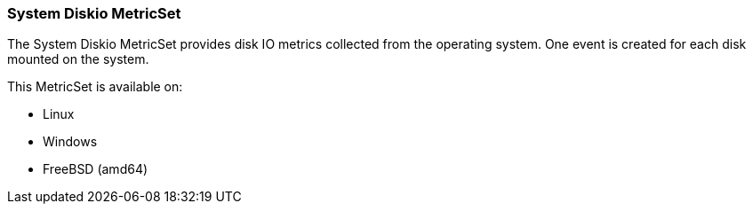 === System Diskio MetricSet

The System Diskio MetricSet provides disk IO metrics collected from the operating
system. One event is created for each disk mounted on the system.

This MetricSet is available on:

- Linux
- Windows
- FreeBSD (amd64)

